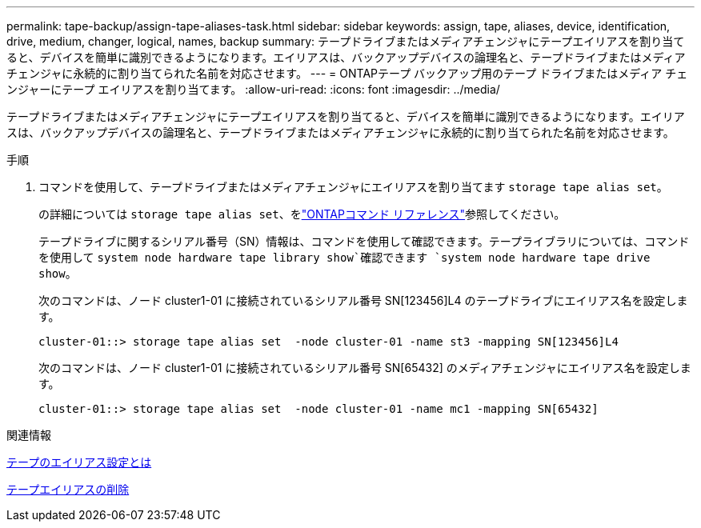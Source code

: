 ---
permalink: tape-backup/assign-tape-aliases-task.html 
sidebar: sidebar 
keywords: assign, tape, aliases, device, identification, drive, medium, changer, logical, names, backup 
summary: テープドライブまたはメディアチェンジャにテープエイリアスを割り当てると、デバイスを簡単に識別できるようになります。エイリアスは、バックアップデバイスの論理名と、テープドライブまたはメディアチェンジャに永続的に割り当てられた名前を対応させます。 
---
= ONTAPテープ バックアップ用のテープ ドライブまたはメディア チェンジャーにテープ エイリアスを割り当てます。
:allow-uri-read: 
:icons: font
:imagesdir: ../media/


[role="lead"]
テープドライブまたはメディアチェンジャにテープエイリアスを割り当てると、デバイスを簡単に識別できるようになります。エイリアスは、バックアップデバイスの論理名と、テープドライブまたはメディアチェンジャに永続的に割り当てられた名前を対応させます。

.手順
. コマンドを使用して、テープドライブまたはメディアチェンジャにエイリアスを割り当てます `storage tape alias set`。
+
の詳細については `storage tape alias set`、をlink:https://docs.netapp.com/us-en/ontap-cli/storage-tape-alias-set.html["ONTAPコマンド リファレンス"^]参照してください。

+
テープドライブに関するシリアル番号（SN）情報は、コマンドを使用して確認できます。テープライブラリについては、コマンドを使用して `system node hardware tape library show`確認できます `system node hardware tape drive show`。

+
次のコマンドは、ノード cluster1-01 に接続されているシリアル番号 SN[123456]L4 のテープドライブにエイリアス名を設定します。

+
[listing]
----
cluster-01::> storage tape alias set  -node cluster-01 -name st3 -mapping SN[123456]L4
----
+
次のコマンドは、ノード cluster1-01 に接続されているシリアル番号 SN[65432] のメディアチェンジャにエイリアス名を設定します。

+
[listing]
----
cluster-01::> storage tape alias set  -node cluster-01 -name mc1 -mapping SN[65432]
----


.関連情報
xref:assign-tape-aliases-concept.adoc[テープのエイリアス設定とは]

xref:remove-tape-aliases-task.adoc[テープエイリアスの削除]
